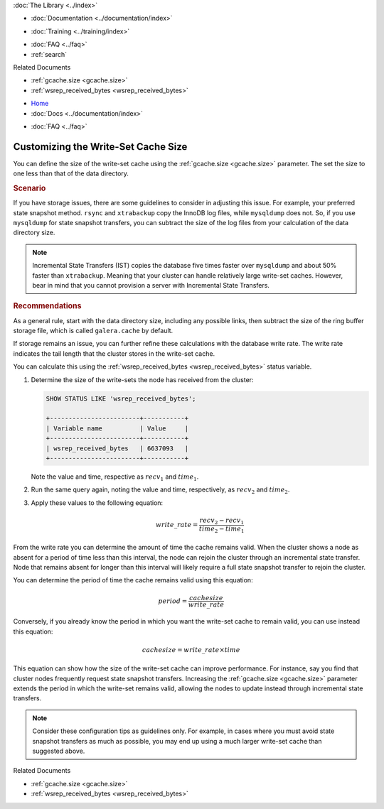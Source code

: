 .. meta::
   :title: Customizing the Write-Set Cache Size
   :description:
   :language: en-US
   :keywords:
   :copyright: Codership Oy, 2014 - 2024. All Rights Reserved.

.. container:: left-margin

   .. container:: left-margin-top

      :doc:`The Library <../index>`

   .. container:: left-margin-content

      - :doc:`Documentation <../documentation/index>`

      .. cssclass:: here

         - :doc:`Knowledge Base <./index>`

      - :doc:`Training <../training/index>`

      .. cssclass:: sub-links

         - :doc:`Training Courses <../training/courses/index>`
         - :doc:`Tutorial Articles <../training/tutorials/index>`
         - :doc:`Training Videos <../training/videos/index>`

      - :doc:`FAQ <../faq>`
      - :ref:`search`

      Related Documents

      - :ref:`gcache.size <gcache.size>`
      - :ref:`wsrep_received_bytes <wsrep_received_bytes>`


.. container:: top-links

   - `Home <https://galeracluster.com>`_
   - :doc:`Docs <../documentation/index>`

   .. cssclass:: here

      - :doc:`KB <./index>`

   .. cssclass:: nav-wider

      - :doc:`Training <../training/index>`

   - :doc:`FAQ <../faq>`


.. cssclass:: library-article
.. _`kb-best-customizing-gcache-size`:

=====================================
Customizing the Write-Set Cache Size
=====================================

.. rst-class:: article-stats

   Length: 467 words; Published: June 24, 2015; Updated: October 22, 2019; Category: Performance; Type: Best Practices

You can define the size of the write-set cache using the :ref:`gcache.size <gcache.size>` parameter. The set the size to one less than that of the data directory.

.. rst-class:: section-heading
.. rubric:: Scenario

If you have storage issues, there are some guidelines to consider in adjusting this issue. For example, your preferred state snapshot method. ``rsync`` and ``xtrabackup`` copy the InnoDB log files, while ``mysqldump`` does not. So, if you use ``mysqldump`` for state snapshot transfers, you can subtract the size of the log files from your calculation of the data directory size.

.. note:: Incremental State Transfers (IST) copies the database five times faster over ``mysqldump`` and about 50% faster than ``xtrabackup``. Meaning that your cluster can handle relatively large write-set caches. However, bear in mind that you cannot provision a server with Incremental State Transfers.


.. rst-class:: section-heading
.. rubric:: Recommendations

As a general rule, start with the data directory size, including any possible links, then subtract the size of the ring buffer storage file, which is called ``galera.cache`` by default.

If storage remains an issue, you can further refine these calculations with the database write rate. The write rate indicates the tail length that the cluster stores in the write-set cache.

You can calculate this using the :ref:`wsrep_received_bytes <wsrep_received_bytes>` status variable.

#. Determine the size of the write-sets the node has received from the cluster:

   .. code-block:: mysql

      SHOW STATUS LIKE 'wsrep_received_bytes';

      +------------------------+-----------+
      | Variable name          | Value     |
      +------------------------+-----------+
      | wsrep_received_bytes   | 6637093   |
      +------------------------+-----------+

   Note the value and time, respective as :math:`recv_1` and :math:`time_1`.

#. Run the same query again, noting the value and time, respectively, as :math:`recv_2` and :math:`time_2`.

#. Apply these values to the following equation:

   .. math::

      write\_rate = \frac{ recv_2 - recv_1 }{ time_2 - time_1}

From the write rate you can determine the amount of time the cache remains valid. When the cluster shows a node as absent for a period of time less than this interval, the node can rejoin the cluster through an incremental state transfer. Node that remains absent for longer than this interval will likely require a full state snapshot transfer to rejoin the cluster.

You can determine the period of time the cache remains valid using this equation:

.. math::

   period = \frac{ cachesize } { write\_rate }


Conversely, if you already know the period in which you want the write-set cache to remain valid, you can use instead this equation:

.. math::

   cachesize = write\_rate \times time


This equation can show how the size of the write-set cache can improve performance. For instance, say you find that cluster nodes frequently request state snapshot transfers. Increasing the :ref:`gcache.size <gcache.size>` parameter extends the period in which the write-set remains valid, allowing the nodes to update instead through incremental state transfers.

.. note:: Consider these configuration tips as guidelines only. For example, in cases where you must avoid state snapshot transfers as much as possible, you may end up using a much larger write-set cache than suggested above.

.. container:: bottom-links

   Related Documents

   - :ref:`gcache.size <gcache.size>`
   - :ref:`wsrep_received_bytes <wsrep_received_bytes>`


.. |---|   unicode:: U+2014 .. EM DASH
   :trim:
